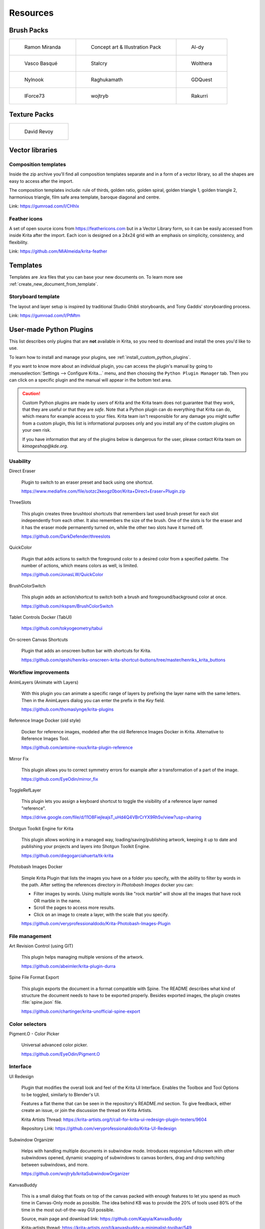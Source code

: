 .. meta::
   :description:
        Resource Packs for Krita.

.. metadata-placeholder

   :authors: - Wolthera van Hövell tot Westerflier <griffinvalley@gmail.com>
             - Scott Petrovic
             - Raghavendra Kamath <raghu@raghukamath.com>
             - Nathan Lovato
             - Pedro Reis <pedroreis.ad@protonmail.com>
             - Agata Cacko <tamtamy.tymona@gmail.com>
             
   :license: GNU free documentation license 1.3 or later.


.. _resources_page:

#########
Resources
#########


Brush Packs
===========

.. list-table::

        * - .. figure:: /images/resource_packs/Resources-mirandaBrushes.jpg
               :target: https://drive.google.com/open?id=1hrH4xzMRwzV0SBEt2K8faqZ_YUX-AdyJ

               Ramon Miranda

          - .. figure:: /images/resource_packs/Resources-conceptBrushes.jpg
               :target: https://drive.google.com/file/d/1sl8sW7pu7QtGxunLeZapksU1u6Uc9VF5/view?usp=sharing

               Concept art & Illustration Pack
               
          - .. figure:: /images/resource_packs/Resources-aldyBrushes.jpg
               :target: https://www.deviantart.com/al-dy/art/Aldys-Brush-Pack-for-Krita-2-3-1-196128561

               Al-dy

        * - .. figure:: /images/resource_packs/Resources-vascoBrushes.jpg
               :target: https://vascobasque.wordpress.com/2014/02/03/modular-brushset-v4/

               Vasco Basqué

          - .. figure:: /images/resource_packs/Resources-stalcryBrushes.jpg
               :target: https://www.deviantart.com/stalcry/art/Krita-Custom-Brushes-350338351

               Stalcry

          - .. figure:: /images/resource_packs/Resources-woltheraBrushes.jpg
               :target: https://forum.kde.org/viewtopic.php?f=274&t=125125

               Wolthera

        * - .. figure:: /images/resource_packs/Resources-nylnook.jpg
               :target: https://nylnook.art/en/blog/krita-brushes-pack-v2/

               Nylnook


          - .. figure:: /images/resource_packs/Resources-raghukamathBrushes.png
               :target: https://gitlab.com/raghukamath/krita-brush-presets/-/releases

               Raghukamath

          - .. figure:: /images/resource_packs/Resources-GDQuestBrushes.jpeg
               :target: https://github.com/GDquest/free-krita-brushes/releases/

               GDQuest

        * - .. figure:: /images/resource_packs/Resources-iForce73Brushes.png
               :target: https://www.deviantart.com/iforce73/art/Environments-2-0-759523252

               IForce73

          - .. figure:: /images/resource_packs/Resources-wojtrybBrushes.png
               :target: https://www.dropbox.com/s/nconrhjb6ltai8f/wont_teach_you_to_draw_brushpack_v6.0.zip?dl=1

               wojtryb

          - .. figure:: /images/resource_packs/Resources-rakurribrushset.png
               :target: https://github.com/Rakurri/rakurri-brush-set-for-krita

               Rakurri


         
Texture Packs
=============

.. list-table::

        * - .. figure:: /images/resource_packs/Resources-deevadTextures2.jpg
               :target: https://www.davidrevoy.com/article263/five-traditional-textures
               :width: 300

               David Revoy


Vector libraries
================

Composition templates
~~~~~~~~~~~~~~~~~~~~~

Inside the zip archive you'll find all composition templates separate and in a form of a vector library, so all the shapes are easy to access after the import.

The composition templates include: rule of thirds, golden ratio, golden spiral, golden triangle 1, golden triangle 2, harmonious triangle, film safe area template, baroque diagonal and centre.

Link: https://gumroad.com/l/CHhlx

Feather icons
~~~~~~~~~~~~~

A set of open source icons from https://feathericons.com but in a Vector Library form, so it can be easily accessed from inside Krita after the import. Each icon is designed on a 24x24 grid with an emphasis on simplicity, consistency, and flexibility.

Link: https://github.com/MiAlmeida/krita-feather


Templates
=========
Templates are .kra files that you can base your new documents on. To learn more see :ref:`create_new_document_from_template`.


Storyboard template
~~~~~~~~~~~~~~~~~~~

The layout and layer setup is inspired by traditional Studio Ghibli storyboards, and Tony Gaddis’ storyboarding process.

Link: https://gumroad.com/l/PtMtm


.. _custom_python_plugins:

User-made Python Plugins
========================

This list describes only plugins that are **not** available in Krita, so you need to download and install the ones you'd like to use.

.. seealso::

    If you want to check descriptions of a plugin available in Krita by default (without a need to download), see :ref:`default_python_plugins`.


To learn how to install and manage your plugins, see :ref:`install_custom_python_plugins`.

If you want to know more about an individual plugin, you can access the plugin's manual by going to :menuselection:`Settings --> Configure Krita...` menu, and then choosing the ``Python Plugin Manager`` tab. Then you can click on a specific plugin and the manual will appear in the bottom text area.

.. caution::

    Custom Python plugins are made by users of Krita and the Krita team does not guarantee that they work, that they are useful or that they are *safe*. Note that a Python plugin can do everything that Krita can do, which means for example access to your files. Krita team isn't responsible for any damage you might suffer from a custom plugin, this list is informational purposes only and you install any of the custom plugins on your own risk.

    If you have information that any of the plugins below is dangerous for the user, please contact Krita team on `kimageshop@kde.org`.


Usability
~~~~~~~~~
Direct Eraser

    Plugin to switch to an eraser preset and back using one shortcut.

    https://www.mediafire.com/file/sotzc2keogz0bor/Krita+Direct+Eraser+Plugin.zip

ThreeSlots

    This plugin creates three brushtool shortcuts that remembers last used brush preset for each slot independently from each other. It also remembers the size of the brush. One of the slots is for the eraser and it has the eraser mode permanently turned on, while the other two slots have it turned off.

    https://github.com/DarkDefender/threeslots

QuickColor

    Plugin that adds actions to switch the foreground color to a desired color from a specified palette. The number of actions, which means colors as well, is limited.

    https://github.com/JonasLW/QuickColor

BrushColorSwitch

    This plugin adds an action/shortcut to switch both a brush and foreground/background color at once.

    https://github.com/rkspsm/BrushColorSwitch

Tablet Controls Docker (TabUI)

    https://github.com/tokyogeometry/tabui

On-screen Canvas Shortcuts

    Plugin that adds an onscreen button bar with shortcuts for Krita.
    
    https://github.com/qeshi/henriks-onscreen-krita-shortcut-buttons/tree/master/henriks_krita_buttons


Workflow improvements
~~~~~~~~~~~~~~~~~~~~~

AnimLayers (Animate with Layers)

    With this plugin you can animate a specific range of layers by prefixing the layer name with the same letters.
    Then in the AnimLayers dialog you can enter the prefix in the `Key` field.

    https://github.com/thomaslynge/krita-plugins

Reference Image Docker (old style)

    Docker for reference images, modeled after the old Reference Images Docker in Krita. Alternative to Reference Images Tool.

    https://github.com/antoine-roux/krita-plugin-reference
    
Mirror Fix

    This plugin allows you to correct symmetry errors for example after a transformation of a part of the image.

    https://github.com/EyeOdin/mirror_fix

ToggleRefLayer

    This plugin lets you assign a keyboard shortcut to toggle the visibility of a reference layer named "reference".

    https://drive.google.com/file/d/11O8FiejleajsT_uHd4Q4VBrCrYX9Rh5v/view?usp=sharing

Shotgun Toolkit Engine for Krita

    This plugin allows working in a managed way, loading/saving/publishing artwork, keeping it up to date and publishing your projects and layers into Shotgun Toolkit Engine.

    https://github.com/diegogarciahuerta/tk-krita


Photobash Images Docker

    Simple Krita Plugin that lists the images you have on a folder you specify, with the ability to filter by words in the path. After setting the references directory in `Photobash Images` docker you can:

    - Filter images by words. Using multiple words like "rock marble" will show all the images that have rock OR marble in the name.
    - Scroll the pages to access more results.
    - Click on an image to create a layer, with the scale that you specify.
    
    https://github.com/veryprofessionaldodo/Krita-Photobash-Images-Plugin


File management
~~~~~~~~~~~~~~~~

Art Revision Control (using GIT)

    This plugin helps managing multiple versions of the artwork.

    https://github.com/abeimler/krita-plugin-durra


Spine File Format Export

    This plugin exports the document in a format compatible with Spine. The README describes what kind of structure the document needs to have to be exported properly. Besides exported images, the plugin creates :file:`spine.json` file.

    https://github.com/chartinger/krita-unofficial-spine-export

Color selectors
~~~~~~~~~~~~~~~

Pigment.O - Color Picker

    Universal advanced color picker.

    https://github.com/EyeOdin/Pigment.O
    
    
Interface
~~~~~~~~~

UI Redesign

    Plugin that modifies the overall look and feel of the Krita UI Interface. Enables the Toolbox and Tool Options to be toggled, similarly to Blender's UI.

    Features a flat theme that can be seen in the repository's README.md section. To give feedback, either create an issue, or join the discussion the thread on Krita Artists.

    Krita Artists Thread: https://krita-artists.org/t/call-for-krita-ui-redesign-plugin-testers/9604

    Repository Link: https://github.com/veryprofessionaldodo/Krita-UI-Redesign


Subwindow Organizer

    Helps with handling multiple documents in subwindow mode. Introduces responsive fullscreen with other subwindows opened, dynamic snapping of subwindows to canvas borders, drag and drop switching between subwindows, and more.

    https://github.com/wojtryb/kritaSubwindowOrganizer 
    
    
KanvasBuddy

    This is a small dialog that floats on top of the canvas packed with enough features to let you spend as much time in Canvas-Only mode as possible. 
    The idea behind KB was to provide the 20% of tools used 80% of the time in the most out-of-the-way GUI possible.

    Source, main page and download link: https://github.com/Kapyia/KanvasBuddy
    
    Krita-artists thread: https://krita-artists.org/t/kanvasbuddy-a-minimalist-toolbar/549
    

Miscellaneous
~~~~~~~~~~~~~~~~~~~~~
Timer Watch - Time Management Tool

    This plugin adds a timer. You can start it, stop, pause when you want to take a break and restart afterwards. You can set up an alarm to remind you to take a break.

    https://github.com/EyeOdin/timer_watch

Post images on Mastodon

    With this plugin you can post images on Mastodon from inside of Krita.

    https://github.com/spaceottercode/kritatoot

Bash Action (works with OSX and Linux)

    Plugin that allows you execute Bash commands and programs as actions on your current Krita images.

    https://github.com/juancarlospaco/krita-plugin-bashactions#krita-plugin-bashactions
    


Other resources
===============


Krita Plugin Generator

    An extension to VSCode that generates a Plugin Template for Krita (like `Krita Script Starter`, but directly in VSCode).

    Available here: https://github.com/cg-cnu/vscode-krita-plugin-generator

Python auto-complete for text editors

    If you have the Krita source code, you can use this Python script to generate the auto-complete file for Python. Many Python editors need a :file:`.py` file to read for auto-complete information. This script reads the C++ header files from Krita's source code and creates a Python file that can be used for auto-completion.

    Available here: https://github.com/scottpetrovic/krita-python-auto-complete



External tutorials
==================

.. list-table::

        * - .. figure:: /images/resource_packs/simon_pixel_art_course.png
               :target: https://www.udemy.com/learn-to-create-pixel-art-from-zero/?couponCode=OTHER_75
               :width: 400

               Simón Sanchez' "Learn to Create Pixel Art from Zero" course on Udemy




See Something We Missed?
========================
Have a resource you made and want to share it with other artists? Let us know on Krita Artists or visit our chat channel to discuss getting the resource added to here.

.. note:: We have curated a list of community created resources for Krita. These resources will be hosted on external website, which is not under the control of Krita or KDE. Please report any error or corrections in the content to the Krita developers.
